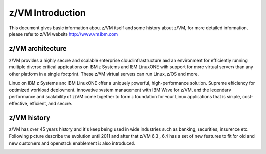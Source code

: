 .. _zvm:

=================
z/VM Introduction
=================

This document gives basic information about z/VM itself and some history
about z/VM, for more detailed information, please refer to z/VM website
http://www.vm.ibm.com

z/VM architecture
-----------------

z/VM provides a highly secure and scalable enterprise cloud infrastructure
and an environment for efficiently running multiple diverse critical applications
on IBM z Systems and IBM LinuxONE with support for more virtual servers than
any other platform in a single footprint.
These z/VM virtual servers can run Linux, z/OS and more.

Linux on IBM z Systems and IBM LinuxONE offer a uniquely powerful, high-performance
solution. Supreme efficiency for optimized workload deployment, innovative system
management with IBM Wave for z/VM, and the legendary performance and scalability
of z/VM come together to form a foundation for your Linux applications that is
simple, cost-effective, efficient, and secure. 

.. image:: ./images/zvm_arch.jpg

z/VM history
------------

z/VM has over 45 years history and it's keep being used in wide industries such as
banking, securities, insurence etc. Following picture describe the evolution until
2011 and after that z/VM 6.3 , 6.4 has a set of new features to fit for old and new
customers and openstack enablement is also introduced.

.. image:: ./images/zvm_history.jpg
